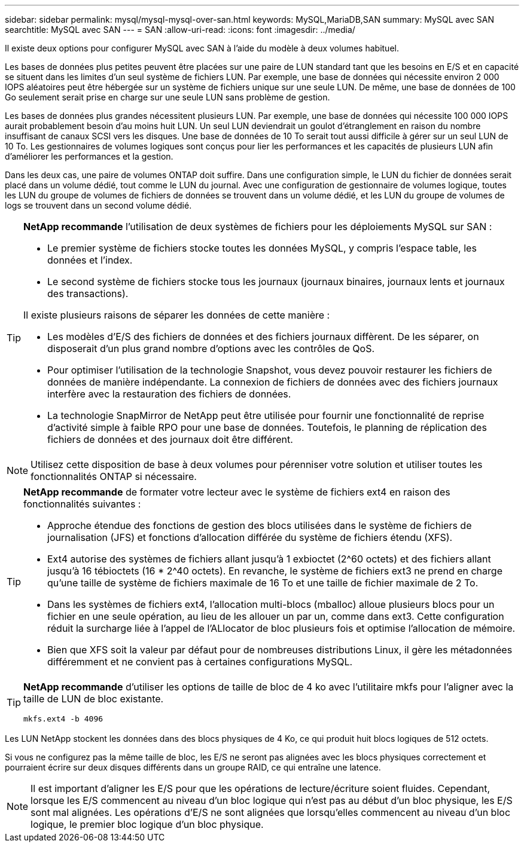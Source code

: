 ---
sidebar: sidebar 
permalink: mysql/mysql-mysql-over-san.html 
keywords: MySQL,MariaDB,SAN 
summary: MySQL avec SAN 
searchtitle: MySQL avec SAN 
---
= SAN
:allow-uri-read: 
:icons: font
:imagesdir: ../media/


[role="lead"]
Il existe deux options pour configurer MySQL avec SAN à l'aide du modèle à deux volumes habituel.

Les bases de données plus petites peuvent être placées sur une paire de LUN standard tant que les besoins en E/S et en capacité se situent dans les limites d'un seul système de fichiers LUN. Par exemple, une base de données qui nécessite environ 2 000 IOPS aléatoires peut être hébergée sur un système de fichiers unique sur une seule LUN. De même, une base de données de 100 Go seulement serait prise en charge sur une seule LUN sans problème de gestion.

Les bases de données plus grandes nécessitent plusieurs LUN. Par exemple, une base de données qui nécessite 100 000 IOPS aurait probablement besoin d'au moins huit LUN. Un seul LUN deviendrait un goulot d'étranglement en raison du nombre insuffisant de canaux SCSI vers les disques. Une base de données de 10 To serait tout aussi difficile à gérer sur un seul LUN de 10 To. Les gestionnaires de volumes logiques sont conçus pour lier les performances et les capacités de plusieurs LUN afin d'améliorer les performances et la gestion.

Dans les deux cas, une paire de volumes ONTAP doit suffire. Dans une configuration simple, le LUN du fichier de données serait placé dans un volume dédié, tout comme le LUN du journal. Avec une configuration de gestionnaire de volumes logique, toutes les LUN du groupe de volumes de fichiers de données se trouvent dans un volume dédié, et les LUN du groupe de volumes de logs se trouvent dans un second volume dédié.

[TIP]
====
*NetApp recommande* l'utilisation de deux systèmes de fichiers pour les déploiements MySQL sur SAN :

* Le premier système de fichiers stocke toutes les données MySQL, y compris l'espace table, les données et l'index.
* Le second système de fichiers stocke tous les journaux (journaux binaires, journaux lents et journaux des transactions).


Il existe plusieurs raisons de séparer les données de cette manière :

* Les modèles d'E/S des fichiers de données et des fichiers journaux diffèrent. De les séparer, on disposerait d'un plus grand nombre d'options avec les contrôles de QoS.
* Pour optimiser l'utilisation de la technologie Snapshot, vous devez pouvoir restaurer les fichiers de données de manière indépendante. La connexion de fichiers de données avec des fichiers journaux interfère avec la restauration des fichiers de données.
* La technologie SnapMirror de NetApp peut être utilisée pour fournir une fonctionnalité de reprise d'activité simple à faible RPO pour une base de données. Toutefois, le planning de réplication des fichiers de données et des journaux doit être différent.


====

NOTE: Utilisez cette disposition de base à deux volumes pour pérenniser votre solution et utiliser toutes les fonctionnalités ONTAP si nécessaire.

[TIP]
====
*NetApp recommande* de formater votre lecteur avec le système de fichiers ext4 en raison des fonctionnalités suivantes :

* Approche étendue des fonctions de gestion des blocs utilisées dans le système de fichiers de journalisation (JFS) et fonctions d'allocation différée du système de fichiers étendu (XFS).
* Ext4 autorise des systèmes de fichiers allant jusqu'à 1 exbioctet (2^60 octets) et des fichiers allant jusqu'à 16 tébioctets (16 * 2^40 octets). En revanche, le système de fichiers ext3 ne prend en charge qu'une taille de système de fichiers maximale de 16 To et une taille de fichier maximale de 2 To.
* Dans les systèmes de fichiers ext4, l'allocation multi-blocs (mballoc) alloue plusieurs blocs pour un fichier en une seule opération, au lieu de les allouer un par un, comme dans ext3. Cette configuration réduit la surcharge liée à l'appel de l'ALlocator de bloc plusieurs fois et optimise l'allocation de mémoire.
* Bien que XFS soit la valeur par défaut pour de nombreuses distributions Linux, il gère les métadonnées différemment et ne convient pas à certaines configurations MySQL.


====
[TIP]
====
*NetApp recommande* d'utiliser les options de taille de bloc de 4 ko avec l'utilitaire mkfs pour l'aligner avec la taille de LUN de bloc existante.

`mkfs.ext4 -b 4096`

====
Les LUN NetApp stockent les données dans des blocs physiques de 4 Ko, ce qui produit huit blocs logiques de 512 octets.

Si vous ne configurez pas la même taille de bloc, les E/S ne seront pas alignées avec les blocs physiques correctement et pourraient écrire sur deux disques différents dans un groupe RAID, ce qui entraîne une latence.


NOTE: Il est important d'aligner les E/S pour que les opérations de lecture/écriture soient fluides. Cependant, lorsque les E/S commencent au niveau d'un bloc logique qui n'est pas au début d'un bloc physique, les E/S sont mal alignées. Les opérations d'E/S ne sont alignées que lorsqu'elles commencent au niveau d'un bloc logique, le premier bloc logique d'un bloc physique.
